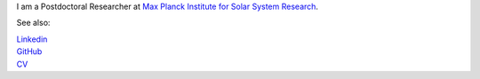 .. title: Welcome
.. slug: index
.. date: 2020-02-29 15:20:54 UTC+01:00
.. tags: 
.. category: 
.. link: 
.. description: 
.. type: text



I am a Postdoctoral Researcher at `Max Planck Institute for Solar System Research <https://www.mps.mpg.de>`_.

See also:


|    `Linkedin <https://www.linkedin.com/in/fatima-kahil/>`_
|    `GitHub <https://github.com/fakahil/>`_
|    `CV <https://github.com/fakahil/>`_
